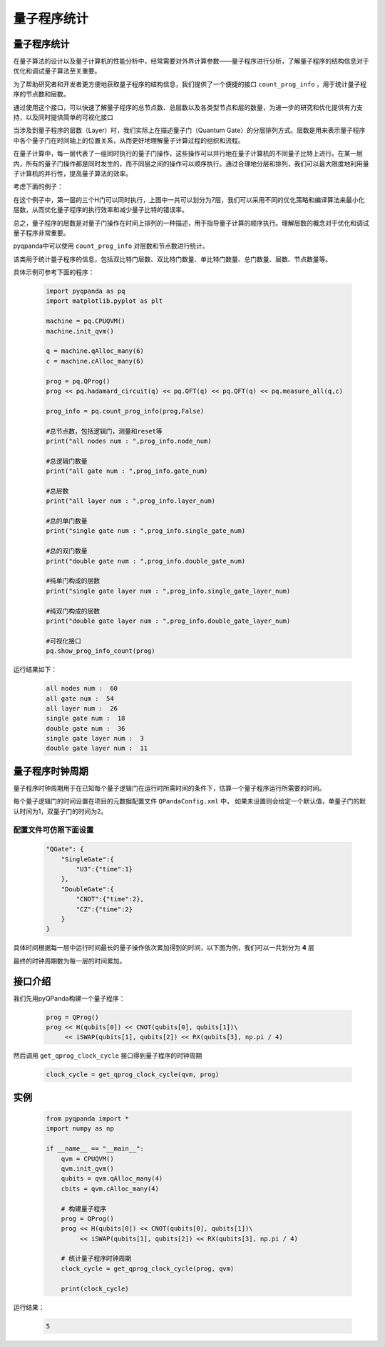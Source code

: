 .. _QProgInfoCount:

量子程序统计
=======================

量子程序统计
--------------
在量子算法的设计以及量子计算机的性能分析中，经常需要对外界计算参数——量子程序进行分析，了解量子程序的结构信息对于优化和调试量子算法至关重要。

为了帮助研究者和开发者更方便地获取量子程序的结构信息，我们提供了一个便捷的接口 ``count_prog_info`` ，用于统计量子程序的节点数和层数。


通过使用这个接口，可以快速了解量子程序的总节点数、总层数以及各类型节点和层的数量，为进一步的研究和优化提供有力支持，以及同时提供简单的可视化接口


当涉及到量子程序的层数（Layer）时，我们实际上在描述量子门（Quantum Gate）的分层排列方式。层数是用来表示量子程序中各个量子门在时间轴上的位置关系，从而更好地理解量子计算过程的组织和流程。


在量子计算中，每一层代表了一组同时执行的量子门操作，这些操作可以并行地在量子计算机的不同量子比特上进行。在某一层内，所有的量子门操作都是同时发生的，而不同层之间的操作可以顺序执行。通过合理地分层和排列，我们可以最大限度地利用量子计算机的并行性，提高量子算法的效率。


考虑下面的例子：

.. image:: ./images/layer_test.png
    :align: center

在这个例子中，第一层的三个H门可以同时执行，上图中一共可以划分为7层，我们可以采用不同的优化策略和编译算法来最小化层数，从而优化量子程序的执行效率和减少量子比特的错误率。

总之，量子程序的层数是对量子门操作在时间上排列的一种描述，用于指导量子计算的顺序执行。理解层数的概念对于优化和调试量子程序非常重要。

pyqpanda中可以使用 ``count_prog_info`` 对层数和节点数进行统计。

.. class:: ProgCount

    该类用于统计量子程序的信息，包括双比特门层数、双比特门数量、单比特门数量、总门数量、层数、节点数量等。

    .. attribute:: double_gate_layer_num

        双比特门的层数。

    .. attribute:: double_gate_num

        双比特门的数量。

    .. attribute:: gate_num

        总门的数量。

    .. attribute:: layer_num

        量子线路的层数。

    .. attribute:: node_num

        节点的数量。

    .. attribute:: single_gate_layer_num

        单比特门的层数。

    .. attribute:: single_gate_num

        单比特门的数量。

    .. method:: __init__()

        初始化 ProgCount 类实例。

.. function:: count_prog_info(node: QProg, optimize: bool = False) -> ProgCount

    该函数用于统计给定量子程序的信息，包括门层数、门数量等。

    :param node: 要统计信息的量子程序。
    :type node: QProg or QCircuit
    :param optimize: 是否启用优化电路开关。默认为 False。
    :type optimize: bool, optional
    :return: ProgCount 结构，包含统计信息。
    :rtype: ProgCount

    注意：函数支持两种重载方式，分别接受 QProg 和 QCircuit 类型的量子程序作为参数。可以选择是否启用优化电路开关。

    示例用法::

        # 统计 QProg 的信息
        prog_info = count_prog_info(my_qprog)

        # 统计 QCircuit 的信息，并启用优化
        optimized_info = count_prog_info(my_qcircuit, optimize=True)

        # 获取统计结果的各种属性
        num_layers = prog_info.layer_num
        num_gates = prog_info.gate_num
        num_double_gates = prog_info.double_gate_num
        # ... 其他属性获取

具体示例可参考下面的程序：

    .. code-block:: python

        import pyqpanda as pq
        import matplotlib.pyplot as plt

        machine = pq.CPUQVM()
        machine.init_qvm()

        q = machine.qAlloc_many(6)
        c = machine.cAlloc_many(6)

        prog = pq.QProg()
        prog << pq.hadamard_circuit(q) << pq.QFT(q) << pq.QFT(q) << pq.measure_all(q,c)

        prog_info = pq.count_prog_info(prog,False)

        #总节点数，包括逻辑门，测量和reset等
        print("all nodes num : ",prog_info.node_num)

        #总逻辑门数量
        print("all gate num : ",prog_info.gate_num)

        #总层数
        print("all layer num : ",prog_info.layer_num)

        #总的单门数量
        print("single gate num : ",prog_info.single_gate_num)

        #总的双门数量
        print("double gate num : ",prog_info.double_gate_num)

        #纯单门构成的层数
        print("single gate layer num : ",prog_info.single_gate_layer_num)

        #纯双门构成的层数
        print("double gate layer num : ",prog_info.double_gate_layer_num)

        #可视化接口
        pq.show_prog_info_count(prog)

运行结果如下：

    .. code-block:: python

        all nodes num :  60
        all gate num :  54
        all layer num :  26
        single gate num :  18
        double gate num :  36
        single gate layer num :  3
        double gate layer num :  11

.. image:: ./images/count_layer.png
    :align: center
    :width: 400

量子程序时钟周期
--------------

量子程序时钟周期用于在已知每个量子逻辑门在运行时所需时间的条件下，估算一个量子程序运行所需要的时间。

每个量子逻辑门的时间设置在项目的元数据配置文件 ``QPandaConfig.xml`` 中，
如果未设置则会给定一个默认值，单量子门的默认时间为1，双量子门的时间为2。

配置文件可仿照下面设置
***********************

    .. code-block:: json

        "QGate": {
            "SingleGate":{
                "U3":{"time":1}
            },
            "DoubleGate":{
                "CNOT":{"time":2},
                "CZ":{"time":2}
            }
        }

具体时间根据每一层中运行时间最长的量子操作依次累加得到的时间，以下图为例，我们可以一共划分为 **4** 层

.. image:: ./images/count_time.png
    :align: center
    :width: 400

最终的时钟周期数为每一层的时间累加。


接口介绍
--------------

.. function:: get_qprog_clock_cycle(qprog: QProg, machine: QuantumMachine, optimize: bool = False) -> int

    该函数用于计算给定量子程序在指定量子机器上运行所需的时钟周期数，可以选择是否进行优化来获取不同条件下的时钟周期数。

    :param qprog: 要计算时钟周期的量子程序。
    :type qprog: QProg
    :param machine: 执行量子程序的量子机器。
    :type machine: QuantumMachine
    :param optimize: 是否对量子程序进行优化。默认为 False，为True时需要提供配置文件
    :type optimize: bool, optional
    :return: 量子程序运行所需的时钟周期数，没有单位，不以秒为单位。
    :rtype: int

    示例用法::

        cycle_count = get_qprog_clock_cycle(my_qprog, my_machine, optimize=True)

    .. note::

        时钟周期数是一个与具体硬件和实现有关的相对量，不具备实际物理单位。

    .. seealso:: :class:`~QProg`, :class:`~QuantumMachine`

我们先用pyQPanda构建一个量子程序：

    .. code-block:: python
          
        prog = QProg()
        prog << H(qubits[0]) << CNOT(qubits[0], qubits[1])\
             << iSWAP(qubits[1], qubits[2]) << RX(qubits[3], np.pi / 4)

然后调用 ``get_qprog_clock_cycle`` 接口得到量子程序的时钟周期

    .. code-block:: python
          
        clock_cycle = get_qprog_clock_cycle(qvm, prog)

实例
--------------

    .. code-block:: python
    
        from pyqpanda import *
        import numpy as np

        if __name__ == "__main__":
            qvm = CPUQVM()
            qvm.init_qvm()
            qubits = qvm.qAlloc_many(4)
            cbits = qvm.cAlloc_many(4)

            # 构建量子程序
            prog = QProg()
            prog << H(qubits[0]) << CNOT(qubits[0], qubits[1])\
                 << iSWAP(qubits[1], qubits[2]) << RX(qubits[3], np.pi / 4)

            # 统计量子程序时钟周期
            clock_cycle = get_qprog_clock_cycle(prog, qvm)
            
            print(clock_cycle)


运行结果：

    .. code-block:: c

        5

